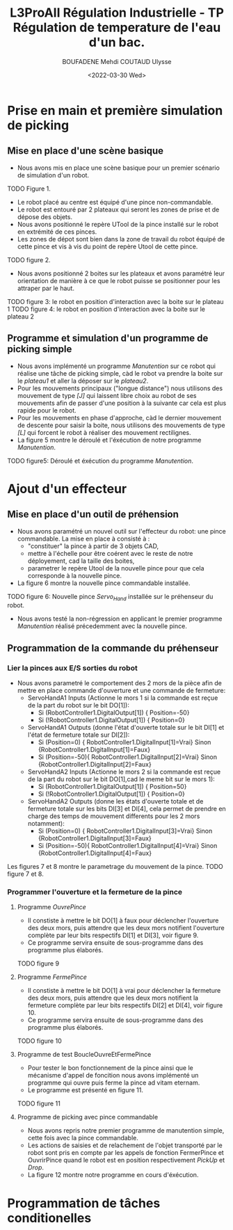 #+TITLE:L3ProAII Régulation Industrielle -  TP Régulation de temperature de l'eau d'un bac.
#+AUTHOR:BOUFADENE Mehdi COUTAUD Ulysse
#+DATE:<2022-03-30 Wed>
# #+LATEX_HEADER:\usepackage[margin=0.7in]{geometry}
#+LATEX: \newpage

* Prise en main et première simulation de picking
** Mise en place d'une scène basique
+ Nous avons mis en place une scène basique pour un premier scénario de simulation d'un robot.
TODO Figure 1.
+ Le robot placé au centre est équipé d'une pince non-commandable.
+ Le robot est entouré par 2 plateaux qui seront les zones de prise et de dépose des objets.
+ Nous avons positionné le repère UTool de la pince installé sur le robot en extrémité de ces pinces.
+ Les zones de dépot sont bien dans la zone de travail du robot équipé de cette pince et vis à vis du point de repère Utool de cette pince.
TODO figure 2.           
+ Nous avons positionné 2 boites sur les plateaux et avons paramétré leur orientation de manière à ce que le robot puisse se positionner pour les attraper par le haut.
TODO figure 3: le robot en position d'interaction avec la boite sur le plateau 1
TODO figure 4: le robot en position d'interaction avec la boite sur le plateau 2

** Programme et simulation d'un programme de picking simple
+ Nous avons implémenté un programme /Manutention/ sur ce robot qui réalise une tâche de picking simple, càd le robot va prendre la boite sur le /plateau1/ et aller la déposer sur le /plateau2/.
+ Pour les mouvements principaux ("longue distance") nous utilisons des mouvement de type /[J]/ qui laissent libre choix au robot de ses mouvements afin de passer d'une position à la suivante car cela est plus rapide pour le robot.
+ Pour les mouvements en phase d'approche, càd le dernier mouvement de descente pour saisir la boite, nous utilisons des mouvements de type /[L]/ qui forcent le robot à réaliser des mouvement rectilignes.
+ La figure 5 montre le déroulé et l'éxécution de notre programme /Manutention/.
TODO figure5: Déroulé et éxécution du programme /Manutention/.

* Ajout d'un effecteur
** Mise en place d'un outil de préhension
+ Nous avons paramétré un nouvel outil sur l'effecteur du robot: une pince commandable.
  La mise en place à consisté à :
  + "constituer" la pince à partir de 3 objets CAD,
  + mettre à l'échelle pour être coérent avec le reste de notre déployement, cad la taille des boites,
  + parametrer le repère Utool de la nouvelle pince pour que cela corresponde à la nouvelle pince.
+ La figure 6 montre la nouvelle pince commandable installée.
TODO figure 6: Nouvelle pince /Servo_Hand/ installée sur le préhenseur du robot.
+ Nous avons testé la non-régression en applicant le premier programme /Manutention/ réalisé précedemment avec la nouvelle pince.

** Programmation de la commande du préhenseur
*** Lier la pinces aux E/S sorties du robot   
+ Nous avons parametré le comportement des 2 mors de la pièce afin de mettre en place commande d'ouverture et une commande de fermeture:
  + ServoHandA1 Inputs (Actionne le mors 1 si la commande est reçue de la part du robot sur le bit DO[1]):
    + Si (RobotController1.DigitalOutput[1])  { Position=-50}
    + Si (!RobotController1.DigitalOutput[1]) { Position=0}  
  + ServoHandA1 Outputs (donne l'état d'ouverte totale sur le bit DI[1] et l'état de fermeture totale sur DI[2]):
    + Si (Position=0)  { RobotController1.DigitalInput[1]=Vrai} Sinon {RobotController1.DigitalInput[1]=Faux}
    + Si (Position=-50){ RobotController1.DigitalInput[2]=Vrai} Sinon {RobotController1.DigitalInput[2]=Faux}
  + ServoHandA2 Inputs (Actionne le mors 2 si la commande est reçue de la part du robot sur le bit DO[1],cad le meme bit sur le mors 1):
    + Si (RobotController1.DigitalOutput[1])  { Position=50}
    + Si (!RobotController1.DigitalOutput[1]) { Position=0}  
  + ServoHandA2 Outputs (donne les états d'ouverte totale et de fermeture totale sur les bits DI[3] et DI[4], cela permet de prendre en charge des temps de mouvement differents pour les 2 mors notamment):
    + Si (Position=0)  { RobotController1.DigitalInput[3]=Vrai} Sinon {RobotController1.DigitalInput[3]=Faux}
    + Si (Position=-50){ RobotController1.DigitalInput[4]=Vrai} Sinon {RobotController1.DigitalInput[4]=Faux}
Les figures 7 et 8 montre le parametrage du mouvement de la pince.
TODO figure 7 et 8.

*** Programmer l'ouverture et la fermeture de la pince
**** Programme /OuvrePince/
+ Il constiste à mettre le bit DO[1] à faux pour déclencher l'ouverture des deux mors, puis attendre que les deux mors notifient l'ouverture complète par leur bits respectifs DI[1] et DI[3], voir figure 9.
+ Ce programme servira ensuite de sous-programme dans des programme plus élaborés.     
TODO figure 9

**** Programme /FermePince/
+ Il constiste à mettre le bit DO[1] à vrai pour déclencher la fermeture des deux mors, puis attendre que les deux mors notifient la fermeture complète par leur bits respectifs DI[2] et DI[4], voir figure 10.
+ Ce programme servira ensuite de sous-programme dans des programme plus élaborés.     
TODO figure 10

**** Programme de test BoucleOuvreEtFermePince
+ Pour tester le bon fonctionnement de la pince ainsi que le mécanisme d'appel de foncition nous avons implémenté un programme qui ouvre puis ferme la pince ad vitam eternam.
+ Le programme est présenté en figure 11.
TODO figure 11

**** Programme de picking avec pince commandable
+ Nous avons repris notre premier programme de manutention simple, cette fois avec la pince commandable.
+ Les actions de saisies et de relachement de l'objet transporté par le robot sont pris en compte par les appels de fonction FermerPince et OuvrirPince quand le robot est en position respectivement /PickUp/ et /Drop/.
+ La figure 12 montre notre programme en cours d'éxécution.

* Programmation de tâches conditionelles

  
